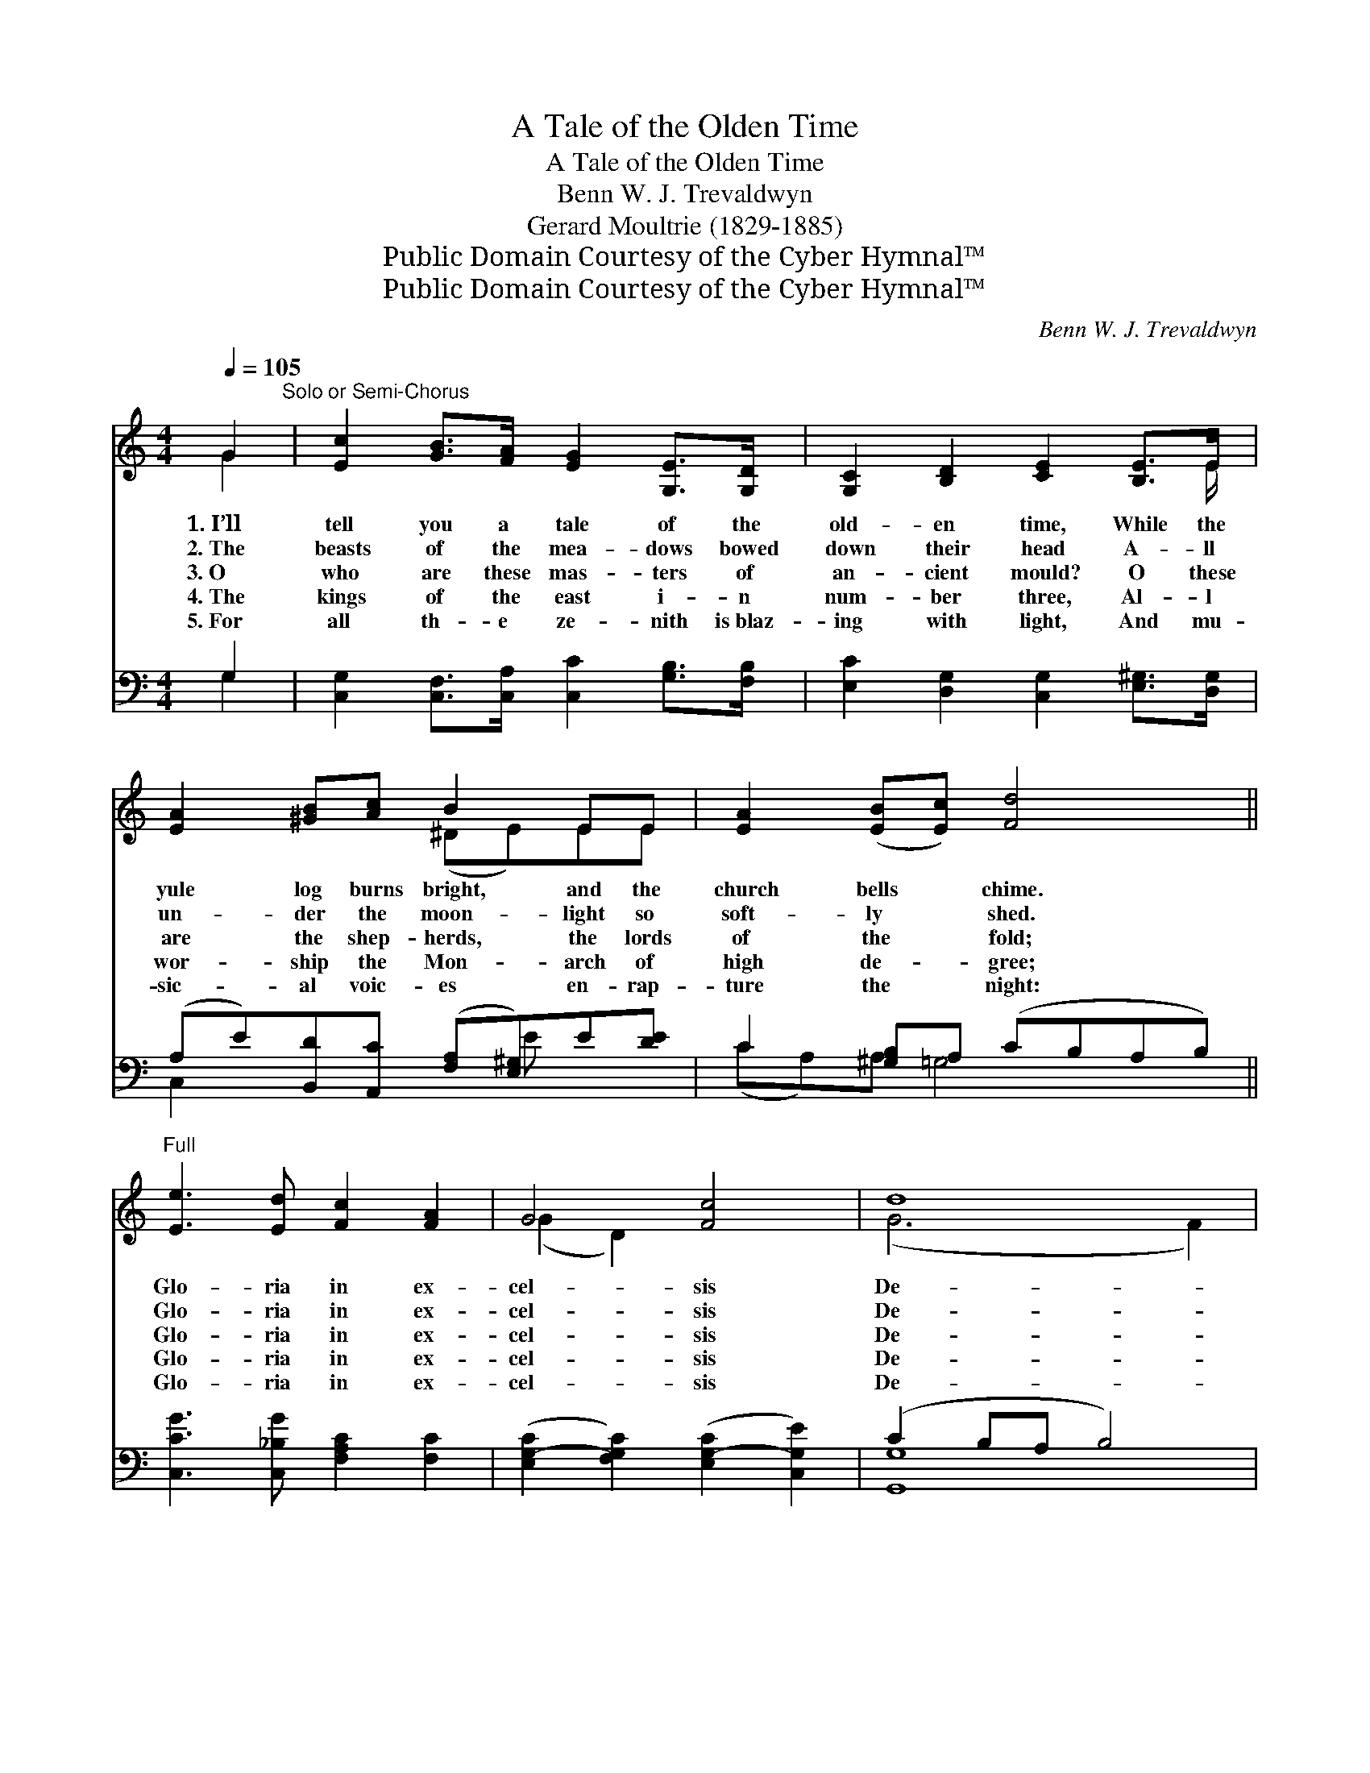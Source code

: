 X:1
T:A Tale of the Olden Time
T:A Tale of the Olden Time
T:Benn W. J. Trevaldwyn
T:Gerard Moultrie (1829-1885)
T:Public Domain Courtesy of the Cyber Hymnal™
T:Public Domain Courtesy of the Cyber Hymnal™
C:Benn W. J. Trevaldwyn
Z:Public Domain
Z:Courtesy of the Cyber Hymnal™
%%score ( 1 2 ) ( 3 4 )
L:1/8
Q:1/4=105
M:4/4
K:C
V:1 treble 
V:2 treble 
V:3 bass 
V:4 bass 
V:1
 G2"^Solo or Semi-Chorus" | [Ec]2 [GB]>[FA] [EG]2 [G,E]>[G,D] | [G,C]2 [B,D]2 [CE]2 [B,E]>E | %3
w: 1.~I’ll|tell you a tale of the|old- en time, While the|
w: 2.~The|beasts of the mea- dows bowed|down their head A- ll|
w: 3.~O|who are these mas- ters of|an- cient mould? O these|
w: 4.~The|kings of the east i- n|num- ber three, Al- l|
w: 5.~For|all th- e ze- nith is~blaz-|ing with light, And mu-|
 [EA]2 [^GB][Ac] B2 EE | [EA]2 ([EB][Ec]) [Fd]4 ||"^Full" [Ee]3 [Ed] [Fc]2 [FA]2 | G4 [Fc]4 | d8 | %8
w: yule log burns bright, and the|church bells * chime.|Glo- ria in ex-|cel- sis|De-|
w: un- der the moon- light so|soft- ly * shed.|Glo- ria in ex-|cel- sis|De-|
w: are the shep- herds, the lords|of the * fold;|Glo- ria in ex-|cel- sis|De-|
w: wor- ship the Mon- arch of|high de- * gree;|Glo- ria in ex-|cel- sis|De-|
w: sic- al voic- es en- rap-|ture the * night:|Glo- ria in ex-|cel- sis|De-|
 !fermata![Ec]6 ||"^Solo or Semi-Chorus" [EG]2 | G2 [FA][FB] [Ec]2 [GB][FA] | %11
w: o.|There|sate a fair prin- cess in|
w: o.|They|wor- shipped the King of Cre-|
w: o.|They~have|heard from the sky of the|
w: o.|Their|trib- ute they off- er, their|
w: o.|O|this is the car- ol of|
 [EG]2 D[B,A] [CG]2 G2 | B2 [Cc][Gc] d2 (GA) | [GB]2 [^FA]>G G4 |"^Full" [FG]3 [EG] [DG]2 [CG]2 | %15
w: joy on her throne, And|there in her arms her *|In- fant was shown:|Glo- ria in ex-|
w: a- tion there In the|arms of the mo- ther *|so pass- ing fair.|Glo- ria in ex-|
w: birth of their King, They~have|heard all the sky with~the *|har- mo- ny ring.|Glo- ria in ex-|
w: heads they bow, And clear-|er and clear- er is *|e- cho- ing now,|Glo- ria in ex-|
w: peace and good- will From~the|voic- es ce- les- tial,~the *|ze- nith that fill;|Glo- ria in ex-|
 [FA]4 [DG]4 | [Gc]3 [Ec] [Fc]2 [^Fc]2 | [G-e]4 d4 | [Ec]3 [Ec] [GB]2 [FA]2 | ([E-G]4 c4) | d8 | %21
w: cel- sis,|Glo- ria in ex-|cel- sis|Glo- ria in ex-|cel- *|sis|
w: cel- sis,|Glo- ria in ex-|cel- sis|Glo- ria in ex-|cel- *|sis|
w: cel- sis,|Glo- ria in ex-|cel- sis|Glo- ria in ex-|cel- *|sis|
w: cel- sis,|Glo- ria in ex-|cel- sis|Glo- ria in ex-|cel- *|sis|
w: cel- sis,|Glo- ria in ex-|cel- sis|Glo- ria in ex-|cel- *|sis|
 !fermata![Gc]8 |] %22
w: De-|
w: De-|
w: De-|
w: De-|
w: De-|
V:2
 G2 | x8 | x15/2 E/ | x4 (^DE)EE | x8 || x8 | (G2 D2) x4 | (G6 F2) | x6 || x2 | G2 x6 | %11
 x2 D x2 (FE) x | (DG) x (G ^F) G2 x | x7/2 G/ G4 | x8 | x8 | x8 | x4 G2 F2 | x8 | x4 E2 A2 | %20
 (A4 G4) | x8 |] %22
V:3
 G,2 | [C,G,]2 [C,F,]>[C,A,] [C,C]2 [G,B,]>[F,B,] | [E,C]2 [D,G,]2 [C,G,]2 [E,^G,]>[D,G,] | %3
 (A,E)[B,,D][A,,C] ([F,A,][E,^G,])E[DE] | C2 [^G,B,]A, (CB,A,B,) || %5
 [C,CG]3 [C,_B,G] [F,A,C]2 [F,C]2 | ([E,G,-C]2 [F,G,C]2) ([E,G,-C]2 [C,G,E]2) | (C2 B,A, B,4) | %8
 !fermata![C,G,C]6 || [C,C]2 | [E,C]2 [F,C][D,D] [A,C]2 [E,C][F,C] | %11
 [G,C]2 [G,B,][F,G,] [E,G,]2 ([D,B,][C,C]) | (DB,)[E,G,][_E,G,] [D,A,]2 ([=E,G,][C,E]) | %13
 [D,D]2 [D,C]>[G,C] [G,B,]4 | [G,B,]3 [G,C] [F,B,]2 [E,C]2 | [D,B,]4 [F,B,]4 | %16
 [E,C]3 [_B,C] [A,C]2 [_A,C]2 | [G,C]4 [G,B,]4 | [A,C]3 [G,C] [F,C]2 C2 | C4- [A,C]2 [G,E]2 | %20
 [F,-CD-]2 [F,-B,D-][F,A,D] D2 F2 | [C,G,CE]8 |] %22
V:4
 G,2 | x8 | x8 | C,2 x3 E x2 | (CA,)A, =G,4 x || x8 | x8 | [G,,G,]8 | x6 || x2 | x8 | x8 | F,2 x6 | %13
 x8 | x8 | x8 | x8 | x8 | x6 (A,F,) | C2 B,2 x4 | x4 [G,B,]4 | x8 |] %22

